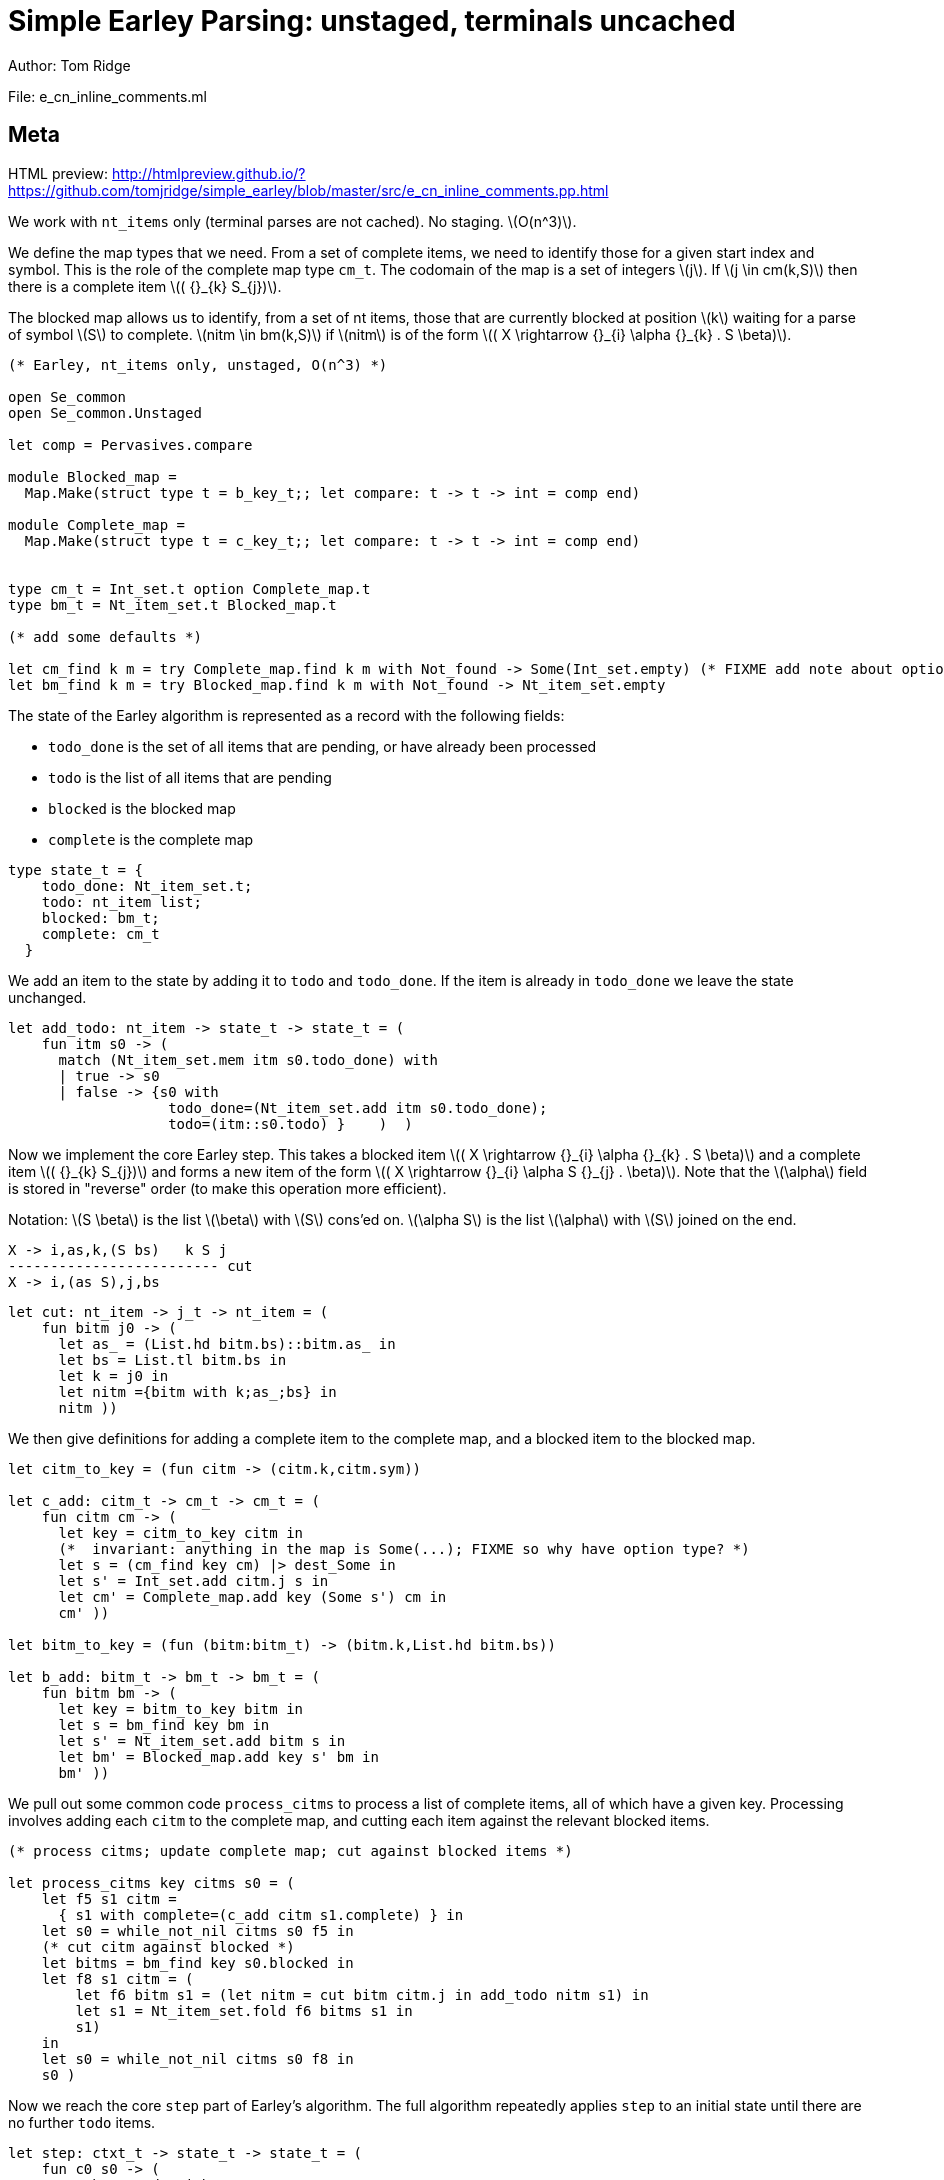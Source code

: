 
= Simple Earley Parsing: unstaged, terminals uncached
Author: Tom Ridge
:stem: latexmath
:source-highlighter: pygments

File: e_cn_inline_comments.ml

== Meta

HTML preview: http://htmlpreview.github.io/?https://github.com/tomjridge/simple_earley/blob/master/src/e_cn_inline_comments.pp.html

We work with `nt_items` only (terminal parses are not cached). No
staging. latexmath:[O(n^3)].

We define the map types that we need. From a set of
complete items, we need to identify those for a given start index and
symbol. This is the role of the complete map type `cm_t`. The codomain
of the map is a set of integers latexmath:[j]. If latexmath:[j \in
cm(k,S)] then there is a complete item latexmath:[( {}_{k} S_{j})].

The blocked map allows us to identify, from a set of nt items, those
that are currently blocked at position latexmath:[k] waiting for a parse of
symbol latexmath:[S] to complete. latexmath:[nitm \in bm(k,S)] if latexmath:[nitm] is of the form latexmath:[( X \rightarrow {}_{i} \alpha {}_{k} . S \beta)].

[source,ocaml]
----
(* Earley, nt_items only, unstaged, O(n^3) *)

open Se_common
open Se_common.Unstaged

let comp = Pervasives.compare

module Blocked_map =
  Map.Make(struct type t = b_key_t;; let compare: t -> t -> int = comp end)

module Complete_map =
  Map.Make(struct type t = c_key_t;; let compare: t -> t -> int = comp end)


type cm_t = Int_set.t option Complete_map.t
type bm_t = Nt_item_set.t Blocked_map.t

(* add some defaults *)

let cm_find k m = try Complete_map.find k m with Not_found -> Some(Int_set.empty) (* FIXME add note about option *)
let bm_find k m = try Blocked_map.find k m with Not_found -> Nt_item_set.empty

----

The state of the Earley algorithm is represented as a record with the
following fields:


* `todo_done` is the set of all items that are pending, or have
  already been processed
* `todo` is the list of all items that are pending
* `blocked` is the blocked map
* `complete` is the complete map

[source,ocaml]
----

type state_t = {
    todo_done: Nt_item_set.t;
    todo: nt_item list;
    blocked: bm_t;
    complete: cm_t
  }

----

We add an item to the state by adding it to `todo` and
`todo_done`. If the item is already in `todo_done` we leave the state
unchanged.

[source,ocaml]
----

let add_todo: nt_item -> state_t -> state_t = (
    fun itm s0 -> (
      match (Nt_item_set.mem itm s0.todo_done) with
      | true -> s0
      | false -> {s0 with
                   todo_done=(Nt_item_set.add itm s0.todo_done);
                   todo=(itm::s0.todo) }    )  )

----

Now we implement the core Earley step. This takes a blocked
item latexmath:[( X \rightarrow {}_{i} \alpha {}_{k} . S \beta)] and a complete item latexmath:[( {}_{k} S_{j})] and
forms a new item of the form latexmath:[( X \rightarrow {}_{i} \alpha S {}_{j} . \beta)]. Note that the
latexmath:[\alpha] field is stored in "reverse" order (to make this
operation more efficient).

Notation: latexmath:[S \beta] is the list latexmath:[\beta] with latexmath:[S] cons'ed on. latexmath:[\alpha S] is the
list latexmath:[\alpha] with latexmath:[S] joined on the end.

----
X -> i,as,k,(S bs)   k S j
------------------------- cut
X -> i,(as S),j,bs
----


[source,ocaml]
----

let cut: nt_item -> j_t -> nt_item = (
    fun bitm j0 -> (
      let as_ = (List.hd bitm.bs)::bitm.as_ in
      let bs = List.tl bitm.bs in
      let k = j0 in
      let nitm ={bitm with k;as_;bs} in
      nitm ))

----

We then give definitions for adding a complete item to the complete
map, and a blocked item to the blocked map.

[source,ocaml]
----

let citm_to_key = (fun citm -> (citm.k,citm.sym))

let c_add: citm_t -> cm_t -> cm_t = (
    fun citm cm -> (
      let key = citm_to_key citm in
      (*  invariant: anything in the map is Some(...); FIXME so why have option type? *)
      let s = (cm_find key cm) |> dest_Some in
      let s' = Int_set.add citm.j s in
      let cm' = Complete_map.add key (Some s') cm in
      cm' ))

let bitm_to_key = (fun (bitm:bitm_t) -> (bitm.k,List.hd bitm.bs))

let b_add: bitm_t -> bm_t -> bm_t = (
    fun bitm bm -> (
      let key = bitm_to_key bitm in
      let s = bm_find key bm in
      let s' = Nt_item_set.add bitm s in
      let bm' = Blocked_map.add key s' bm in
      bm' ))

----

We pull out some common code `process_citms` to process a list of complete
items, all of which have a given key. Processing involves adding each
`citm` to the complete map, and cutting each item against the relevant
blocked items.


[source,ocaml]
----

(* process citms; update complete map; cut against blocked items *)

let process_citms key citms s0 = (
    let f5 s1 citm = 
      { s1 with complete=(c_add citm s1.complete) } in
    let s0 = while_not_nil citms s0 f5 in
    (* cut citm against blocked *)
    let bitms = bm_find key s0.blocked in
    let f8 s1 citm = (
        let f6 bitm s1 = (let nitm = cut bitm citm.j in add_todo nitm s1) in
        let s1 = Nt_item_set.fold f6 bitms s1 in
        s1)
    in
    let s0 = while_not_nil citms s0 f8 in
    s0 )

----

Now we reach the core `step` part of Earley's algorithm. The
full algorithm repeatedly applies `step` to an initial state until
there are no further `todo` items.

[source,ocaml]
----

let step: ctxt_t -> state_t -> state_t = (
    fun c0 s0 -> (
      match s0.todo with
      | [] -> s0  (* finished *)
      | nitm::rest -> (
        (* process itm *)
        let s0 = { s0 with todo=rest } in
        let complete = (nitm.bs = []) in

----

We are processing an nt item. This item may be complete. If
so, via `process_citms` we record it in the complete map, and process
it against any blocked items with the same key.

[source,ocaml]
----


        match complete with
        | true -> (
          let (k,sym,j) = (nitm.i,NT(nitm.nt),nitm.k) in
          let citm : citm_t = {k;sym;j} in
          let key = citm_to_key citm in
          process_citms key [citm] s0
        )
        | false -> (

----

The nt item is not complete. So we record it in the blocked
map. 

[source,ocaml]
----

          (* blocked, so process next sym *)
          let bitm = nitm in
          let (k,sym) = (bitm.k,List.hd nitm.bs) in
          let key = (k,sym) in
          (* record bitm *)
          let s0 = { s0 with blocked=(b_add bitm s0.blocked) } in
----

We then try to progress the item by cutting it with all the
current complete items with the same key. 

[source,ocaml]
----
          (* process blocked against complete items *)
          let f2 j s1 = (let nitm = cut bitm j in add_todo nitm s1) in
          let js = (cm_find key s0.complete) |> dest_Some in
          let s0 = Int_set.fold f2 js s0 in
          (* now look at symbol we are blocked on *)

----

It may be that we have yet
to process all or any of the relevant complete items. So we also have
to look at the symbol the nt item is blocked on, and manufacture more
items. 

[source,ocaml]
----

          match sym with
          | NT nt -> (
            let nitms = c0.g0.nt_items_for_nt nt (c0.i0.str,k) in
            let f3 s1 nitm = (add_todo nitm s1) in
            let s0 = while_not_nil nitms s0 f3 in
            s0
          )
          | TM tm -> (
----

The nt item was blocked on a terminal `tm` (or latexmath:[T]). We use `p_of_tm` to
determine which substrings of the input can be parsed as the terminal
latexmath:[T]. This gives us complete items of the form latexmath:[( {}_{k} T_{j})]. For each
`citm` we then update the complete map and process against blocked
items, using `process_citms`.

There is a possible optimization here: if the key is already in the
complete map, we don't need to process it again. For simplicity we
don't incorporate this optimization.

[source,ocaml]
----
            let k = nitm.k in
            let p = c0.g0.p_of_tm tm in
            let js = p (c0.i0.str,k,c0.i0.len) in
            let citms = List.map (fun j -> {k;sym;j}) js in
            let key = (k,sym) in
            process_citms key citms s0 )))))

----

That concludes the explanation of the core of the algorithm.

Next we repeatedly apply the step function in a loop until there
are no more items to do.

[source,ocaml]
----

let rec earley' ctxt s0 = (
    if s0.todo = [] then s0 else earley' ctxt (step ctxt s0))

let se_simple c0 nt = (
    let (i,k) = (0,0) in
    let init = {nt;i;as_=[];k;bs=[NT nt]} in
    let todo = [init] in
    let todo_done = Nt_item_set.empty in
    let blocked = Blocked_map.empty in
    let complete = Complete_map.empty in
    let s0 = {todo; todo_done; blocked; complete} in
    let s1 = earley' c0 s0 in
    s1)

----


== Complexity

We assume that there is a constant latexmath:[c] such that each invocation of
`p_of_tm` produces at most latexmath:[c * n] results.

As implemented, the algorithm is latexmath:[O(n^{3}\ log\ n)] because the sets and
maps use OCaml's default sets and maps, which are implemented as
binary trees. However, clearly given an input and a grammar, there are
only a finite number of items that can be in any of the sets or
maps. Thus, we can enumerate these items, and use the enumeration to
implement e.g. a set as an array. This would give the latexmath:[O(n^3)] desired
complexity.
